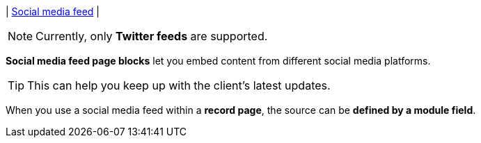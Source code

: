 | [#page-block-sm]#<<page-block-sm,Social media feed>>#
| 
[NOTE]
====
Currently, only *Twitter feeds* are supported.
====

*Social media feed page blocks* let you embed content from different social media platforms.

[TIP]
====
This can help you keep up with the client's latest updates.
====

When you use a social media feed within a *record page*, the source can be *defined by a module field*.

